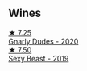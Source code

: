 
** Wines

#+begin_export html
<div class="flex-container">
  <a class="flex-item flex-item-left" href="/wines/c22691bf-ba9f-44fb-bb80-0ef5ff2dd113.html">
    <img class="flex-bottle" src="/images/c2/2691bf-ba9f-44fb-bb80-0ef5ff2dd113/2022-09-20-16-06-18-IMG-2335@512.webp"></img>
    <section class="h">★ 7.25</section>
    <section class="h text-bolder">Gnarly Dudes - 2020</section>
  </a>

  <a class="flex-item flex-item-right" href="/wines/c3c1c92a-167f-4360-99af-9c26de2ae5dd.html">
    <img class="flex-bottle" src="/images/c3/c1c92a-167f-4360-99af-9c26de2ae5dd/2021-11-14-11-03-59-14FA9A85-B2D0-4CE3-862D-B887CF642BC8-1-102-o@512.webp"></img>
    <section class="h">★ 7.50</section>
    <section class="h text-bolder">Sexy Beast - 2019</section>
  </a>

</div>
#+end_export
